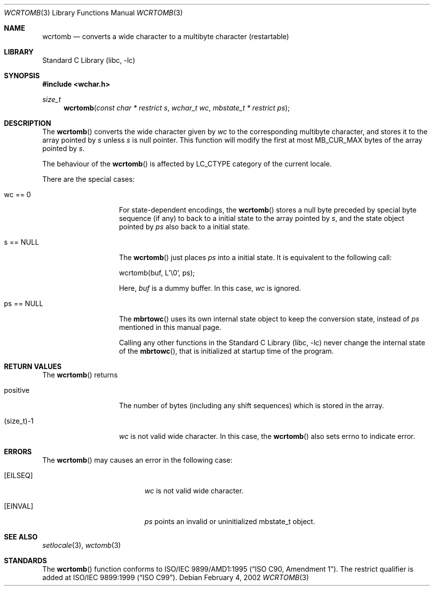.\" $NetBSD: wcrtomb.3,v 1.4 2003/09/08 17:54:31 wiz Exp $
.\"
.\" Copyright (c)2002 Citrus Project,
.\" All rights reserved.
.\"
.\" Redistribution and use in source and binary forms, with or without
.\" modification, are permitted provided that the following conditions
.\" are met:
.\" 1. Redistributions of source code must retain the above copyright
.\"    notice, this list of conditions and the following disclaimer.
.\" 2. Redistributions in binary form must reproduce the above copyright
.\"    notice, this list of conditions and the following disclaimer in the
.\"    documentation and/or other materials provided with the distribution.
.\"
.\" THIS SOFTWARE IS PROVIDED BY THE AUTHOR AND CONTRIBUTORS ``AS IS'' AND
.\" ANY EXPRESS OR IMPLIED WARRANTIES, INCLUDING, BUT NOT LIMITED TO, THE
.\" IMPLIED WARRANTIES OF MERCHANTABILITY AND FITNESS FOR A PARTICULAR PURPOSE
.\" ARE DISCLAIMED.  IN NO EVENT SHALL THE AUTHOR OR CONTRIBUTORS BE LIABLE
.\" FOR ANY DIRECT, INDIRECT, INCIDENTAL, SPECIAL, EXEMPLARY, OR CONSEQUENTIAL
.\" DAMAGES (INCLUDING, BUT NOT LIMITED TO, PROCUREMENT OF SUBSTITUTE GOODS
.\" OR SERVICES; LOSS OF USE, DATA, OR PROFITS; OR BUSINESS INTERRUPTION)
.\" HOWEVER CAUSED AND ON ANY THEORY OF LIABILITY, WHETHER IN CONTRACT, STRICT
.\" LIABILITY, OR TORT (INCLUDING NEGLIGENCE OR OTHERWISE) ARISING IN ANY WAY
.\" OUT OF THE USE OF THIS SOFTWARE, EVEN IF ADVISED OF THE POSSIBILITY OF
.\" SUCH DAMAGE.
.\"
.Dd February 4, 2002
.Dt WCRTOMB 3
.Os
.\" ----------------------------------------------------------------------
.Sh NAME
.Nm wcrtomb
.Nd converts a wide character to a multibyte character (restartable)
.\" ----------------------------------------------------------------------
.Sh LIBRARY
.Lb libc
.\" ----------------------------------------------------------------------
.Sh SYNOPSIS
.In wchar.h
.Ft size_t
.Fn wcrtomb "const char * restrict s" "wchar_t wc" "mbstate_t * restrict ps"
.\" ----------------------------------------------------------------------
.Sh DESCRIPTION
The
.Fn wcrtomb
converts the wide character given by
.Fa wc
to the corresponding multibyte character, and stores it to the array
pointed by
.Fa s
unless
.Fa s
is null pointer.
This function will modify the first at most MB_CUR_MAX bytes of the
array pointed by
.Fa s .
.Pp
The behaviour of the
.Fn wcrtomb
is affected by LC_CTYPE category of the current locale.
.Pp
There are the special cases:
.Bl -tag -width 012345678901
.It "wc == 0"
For state-dependent encodings, the
.Fn wcrtomb
stores a null byte preceded by special byte sequence (if any)
to back to a initial state to the array pointed by
.Fa s ,
and the state object pointed by
.Fa ps
also back to a initial state.
.It "s == NULL"
The
.Fn wcrtomb
just places
.Fa ps
into a initial state.
It is equivalent to the following call:
.Bd -literal
wcrtomb(buf, L'\\0', ps);
.Ed
.Pp
Here,
.Fa buf
is a dummy buffer.
In this case,
.Fa wc
is ignored.
.It "ps == NULL"
The
.Fn mbrtowc
uses its own internal state object to keep the conversion state,
instead of
.Fa ps
mentioned in this manual page.
.Pp
Calling any other functions in the
.Lb libc
never change the internal
state of the
.Fn mbrtowc ,
that is initialized at startup time of the program.
.El
.\" ----------------------------------------------------------------------
.Sh RETURN VALUES
The
.Fn wcrtomb
returns
.Bl -tag -width 012345678901
.It "positive"
The number of bytes (including any shift sequences)
which is stored in the array.
.It "(size_t)-1"
.Fa wc
is not valid wide character.
In this case, the
.Fn wcrtomb
also sets errno to indicate error.
.El
.\" ----------------------------------------------------------------------
.Sh ERRORS
The
.Fn wcrtomb
may causes an error in the following case:
.Bl -tag -width Er
.It Bq Er EILSEQ
.Fa wc
is not valid wide character.
.It Bq Er EINVAL
.Fa ps
points an invalid or uninitialized mbstate_t object.
.El
.\" ----------------------------------------------------------------------
.Sh SEE ALSO
.Xr setlocale 3 ,
.Xr wctomb 3
.\" ----------------------------------------------------------------------
.Sh STANDARDS
The
.Fn wcrtomb
function conforms to
.St -isoC-amd1 .
The restrict qualifier is added at
.St -isoC-99 .
